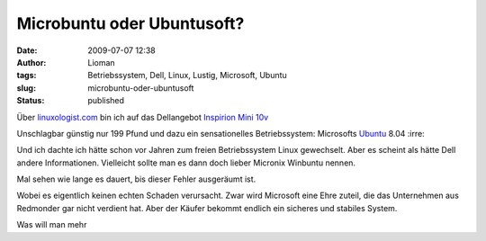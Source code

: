 Microbuntu oder Ubuntusoft?
###########################
:date: 2009-07-07 12:38
:author: Lioman
:tags: Betriebssystem, Dell, Linux, Lustig, Microsoft, Ubuntu
:slug: microbuntu-oder-ubuntusoft
:status: published

|Microbuntu|

Über
`linuxologist.com <http://web.archive.org/web/20090705215347/http://linuxologist.com/linuxhumor/ubuntu-is-a-microsoft-product-now/>`__
bin ich auf das Dellangebot `Inspirion Mini
10v <http://www1.euro.dell.com/uk/en/home/mini_laptop_deals/fs.aspx?refid=mini_laptop_deals&s=dhs&cs=ukdhs1>`__

Unschlagbar günstig nur 199 Pfund und dazu ein sensationelles
Betriebssystem: Microsofts
`Ubuntu <http://de.wikipedia.org/wiki/Ubuntu>`__ 8.04 :irre:

Und ich dachte ich hätte schon vor Jahren zum freien Betriebssystem
Linux gewechselt. Aber es scheint als hätte Dell andere Informationen.
Vielleicht sollte man es dann doch lieber Micronix Winbuntu nennen.

Mal sehen wie lange es dauert, bis dieser Fehler ausgeräumt ist.

Wobei es eigentlich keinen echten Schaden verursacht. Zwar wird
Microsoft eine Ehre zuteil, die das Unternehmen aus Redmonder gar nicht
verdient hat. Aber der Käufer bekommt endlich ein sicheres und stabiles
System.

Was will man mehr

.. |Microbuntu| image:: {static}/images/Microbuntu-127x300.png
   :class: alignright size-medium 
   :width: 127px
   :height: 300px
   :target: {static}/images/Microbuntu.png
